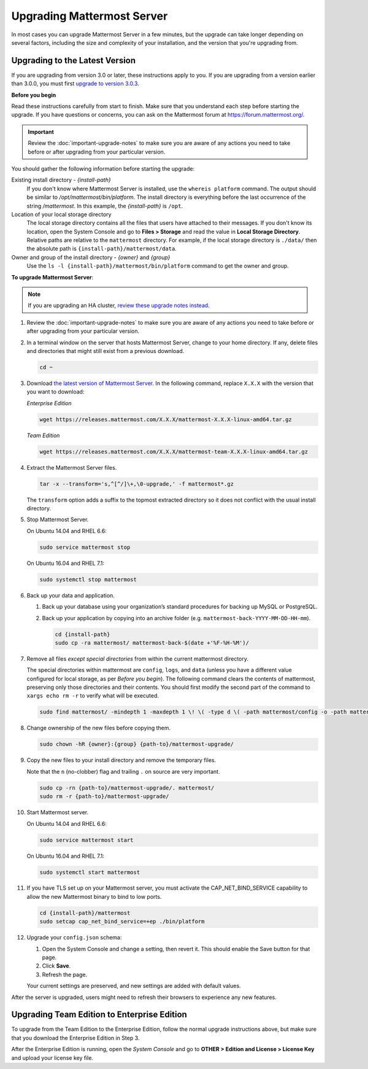 Upgrading Mattermost Server
===========================

In most cases you can upgrade Mattermost Server in a few minutes, but the upgrade can take longer depending on several factors, including the size and complexity of your installation, and the version that you're upgrading from.

Upgrading to the Latest Version
-------------------------------

If you are upgrading from version 3.0 or later, these instructions apply to you. If you are upgrading from a version earlier than 3.0.0, you must first `upgrade to version 3.0.3 <../administration/upgrading-to-3.0.html>`_.

.. _before-you-begin:

**Before you begin**

Read these instructions carefully from start to finish. Make sure that you understand each step before starting the upgrade. If you have questions or concerns, you can ask on the Mattermost forum at https://forum.mattermost.org/.

.. important::
  Review the :doc:`important-upgrade-notes` to make sure you are aware of any actions you need to take before or after upgrading from your particular version.

You should gather the following information before starting the upgrade:

Existing install directory - *{install-path}*
  If you don't know where Mattermost Server is installed, use the ``whereis platform`` command. The output should be similar to */opt/mattermost/bin/platform*. The install directory is everything before the last occurrence of the string */mattermost*. In this example, the *{install-path}* is ``/opt``.
Location of your local storage directory
  The local storage directory contains all the files that users have attached to their messages. If you don't know its location, open the System Console and go to **Files > Storage** and read the value in **Local Storage Directory**. Relative paths are relative to the ``mattermost`` directory. For example, if the local storage directory is ``./data/`` then the absolute path is ``{install-path}/mattermost/data``.
Owner and group of the install directory - *{owner}* and *{group}*
  Use the ``ls -l {install-path}/mattermost/bin/platform`` command to get the owner and group.

**To upgrade Mattermost Server**:

.. note::
  If you are upgrading an HA cluster, `review these upgrade notes instead <https://docs.mattermost.com/deployment/cluster.html#upgrade-guide>`_.

#. Review the :doc:`important-upgrade-notes` to make sure you are aware of any actions you need to take before or after upgrading from your particular version.

#. In a terminal window on the server that hosts Mattermost Server, change to your home directory. If any, delete files and directories that might still exist from a previous download.

   .. code-block:: sh

     cd ~

#. Download `the latest version of Mattermost Server <https://about.mattermost.com/download/>`_. In the following command, replace ``X.X.X`` with the version that you want to download:

   *Enterprise Edition*

   .. code-block:: sh

     wget https://releases.mattermost.com/X.X.X/mattermost-X.X.X-linux-amd64.tar.gz

   *Team Edition*

   .. code-block:: sh

    wget https://releases.mattermost.com/X.X.X/mattermost-team-X.X.X-linux-amd64.tar.gz

#. Extract the Mattermost Server files.

   .. code-block:: sh

     tar -x --transform='s,^[^/]\+,\0-upgrade,' -f mattermost*.gz
  
   The ``transform`` option adds a suffix to the topmost extracted directory so it does not conflict with the usual install directory.

#. Stop Mattermost Server.

   On Ubuntu 14.04 and RHEL 6.6:

   .. code-block:: sh

     sudo service mattermost stop

   On Ubuntu 16.04 and RHEL 7.1:

   .. code-block:: sh

     sudo systemctl stop mattermost

#. Back up your data and application.

   #. Back up your database using your organization’s standard procedures for backing up MySQL or PostgreSQL.

   #. Back up your application by copying into an archive folder (e.g. ``mattermost-back-YYYY-MM-DD-HH-mm``).

      .. code-block:: sh

        cd {install-path}
        sudo cp -ra mattermost/ mattermost-back-$(date +'%F-%H-%M')/

#. Remove all files *except special directories* from within the current mattermost directory.

   The special directories within mattermost are ``config``, ``logs``, and ``data`` (unless you have a different value configured for local storage, as per *Before you begin*). The following command clears the contents of mattermost, preserving only those directories and their contents.
   You should first modify the second part of the command to ``xargs echo rm -r`` to verify what will be executed.

   .. code-block:: sh

     sudo find mattermost/ -mindepth 1 -maxdepth 1 \! \( -type d \( -path mattermost/config -o -path mattermost/data -o -path mattermost/logs \) -prune \) | sudo xargs rm -r
    
#. Change ownership of the new files before copying them.

   .. code-block:: sh

     sudo chown -hR {owner}:{group} {path-to}/mattermost-upgrade/

#. Copy the new files to your install directory and remove the temporary files.

   Note that the ``n`` (no-clobber) flag and trailing ``.`` on source are very important.

   .. code-block:: sh

     sudo cp -rn {path-to}/mattermost-upgrade/. mattermost/
     sudo rm -r {path-to}/mattermost-upgrade/

#. Start Mattermost server.

   On Ubuntu 14.04 and RHEL 6.6:

   .. code-block:: sh

     sudo service mattermost start

   On Ubuntu 16.04 and RHEL 7.1:

   .. code-block:: sh

     sudo systemctl start mattermost

#. If you have TLS set up on your Mattermost server, you must activate the CAP_NET_BIND_SERVICE capability to allow the new Mattermost binary to bind to low ports.

   .. code-block:: sh

     cd {install-path}/mattermost
     sudo setcap cap_net_bind_service=+ep ./bin/platform

#. Upgrade your ``config.json`` schema:

   #. Open the System Console and change a setting, then revert it. This should enable the Save button for that page.
   #. Click **Save**.
   #. Refresh the page.

   Your current settings are preserved, and new settings are added with default values.

After the server is upgraded, users might need to refresh their browsers to experience any new features.

Upgrading Team Edition to Enterprise Edition
--------------------------------------------

To upgrade from the Team Edition to the Enterprise Edition, follow the normal upgrade instructions above, but make sure that you download the Enterprise Edition in Step 3.

After the Enterprise Edition is running, open the *System Console* and go to **OTHER > Edition and License > License Key** and upload your license key file.
